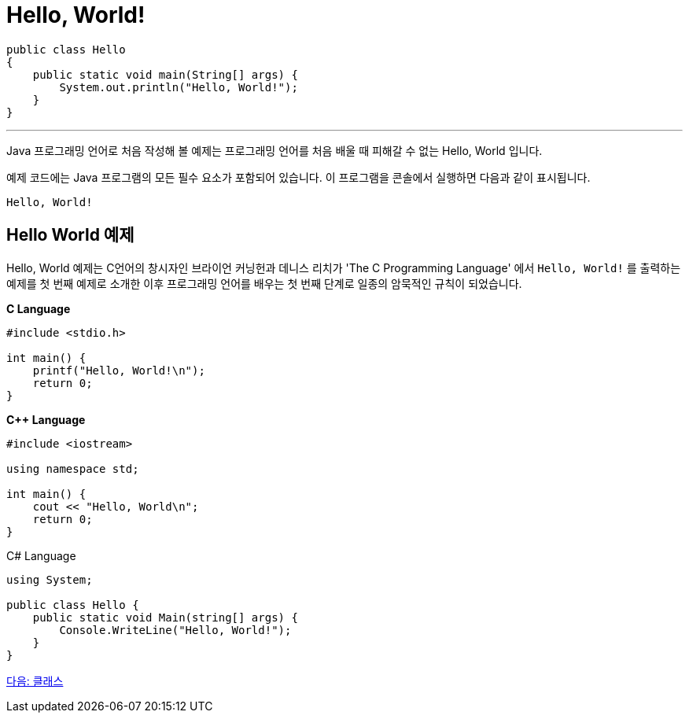 = Hello, World!

[source, java]
----
public class Hello 
{
    public static void main(String[] args) {
        System.out.println("Hello, World!");
    }
}
----

---

Java 프로그래밍 언어로 처음 작성해 볼 예제는 프로그래밍 언어를 처음 배울 때 피해갈 수 없는 Hello, World 입니다.

예제 코드에는 Java 프로그램의 모든 필수 요소가 포함되어 있습니다. 이 프로그램을 콘솔에서 실행하면 다음과 같이 표시됩니다.

----
Hello, World!
----

== Hello World 예제

Hello, World 예제는 C언어의 창시자인 브라이언 커닝헌과 데니스 리치가 'The C Programming Language' 에서 `Hello, World!` 를 출력하는 예제를 첫 번째 예제로 소개한 이후 프로그래밍 언어를 배우는 첫 번째 단계로 일종의 암묵적인 규칙이 되었습니다.

**C Language**

[source, c]
----
#include <stdio.h>

int main() {
    printf("Hello, World!\n");
    return 0;
}
----

**C++ Language**

[source, c++]
----
#include <iostream>

using namespace std;

int main() {
    cout << "Hello, World\n";
    return 0;
}
----

C# Language

[source, C++]
----
using System;

public class Hello {
    public static void Main(string[] args) {
        Console.WriteLine("Hello, World!");
    }
}
----

link:./04_Class.adoc[다음: 클래스]